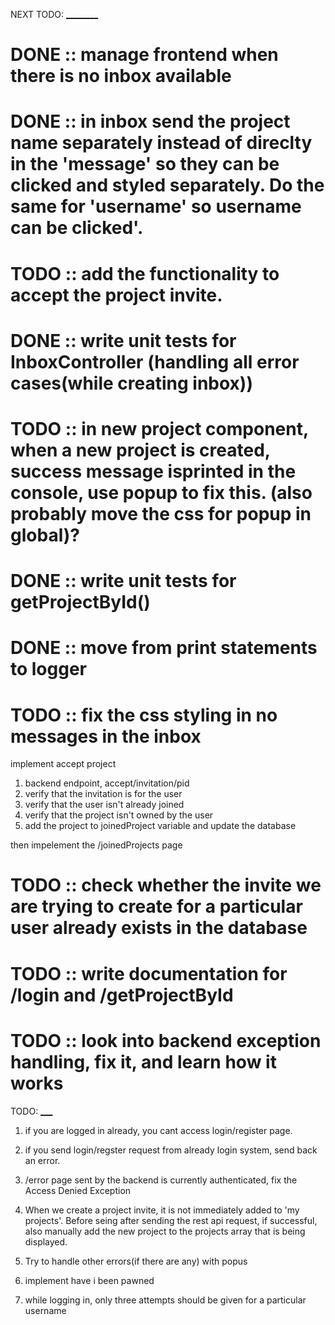 NEXT TODO:
__________

* DONE :: manage frontend when there is no inbox available

* DONE :: in inbox send the project name separately instead of direclty in the 'message' so they can be clicked and styled separately. Do the same for 'username' so username can be clicked'.

* TODO :: add the functionality to accept the project invite.

* DONE :: write unit tests for InboxController (handling all error cases(while creating inbox))

* TODO :: in new project component, when a new project is created, success message isprinted in the console, use popup to fix this. (also probably move the css for popup in global)?


* DONE :: write unit tests for getProjectById()

* DONE :: move from print statements to logger


* TODO :: fix the css styling in no messages in the inbox

implement accept project

1. backend endpoint, accept/invitation/pid
2. verify that the invitation is for the user
3. verify that the user isn't already joined
4. verify that the project isn't owned by the user
5. add the project to joinedProject variable and update the database


then impelement the /joinedProjects page


* TODO ::  check whether the invite we are trying to create for a particular user already exists in the database

* TODO :: write documentation for /login and /getProjectById

* TODO :: look into backend exception handling, fix it, and learn how it works










TODO:
_____

1) if you are logged in already, you cant access login/register page.

2) if you send login/regster request from already login system, send back an error.

3) /error page sent by the backend is currently authenticated, fix the Access Denied Exception

4) When we create a project invite, it is not immediately added to 'my projects'. Before seing after sending the rest api request, if successful, also manually add the new project to the projects array that is being displayed.

5) Try to handle other errors(if there are any) with popus

6) implement have i been pawned

7) while logging in, only three attempts should be given for a particular username
